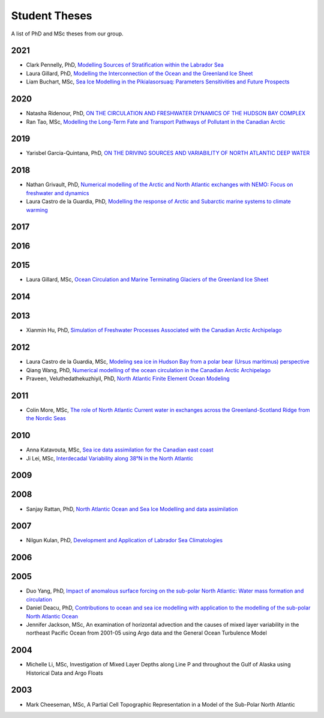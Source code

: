 Student Theses
==============

A list of PhD and MSc theses from our group.

2021
----

* Clark Pennelly, PhD, `Modelling Sources of Stratification within the Labrador Sea <https://doi.org/10.7939/r3-2tvx-mj54>`_

* Laura Gillard, PhD, `Modelling the Interconnection of the Ocean and the Greenland Ice Sheet <https://doi.org/10.7939/r3-p634-yg06>`_

* Liam Buchart, MSc, `Sea Ice Modelling in the Pikialasorsuaq: Parameters Sensitivities and Future Prospects <https://doi.org/10.7939/r3-btvk-9316>`_

2020
----

* Natasha Ridenour, PhD, `ON THE CIRCULATION AND FRESHWATER DYNAMICS OF THE HUDSON BAY COMPLEX <https://doi.org/10.7939/r3-7syy-jd18>`_

* Ran Tao, MSc, `Modelling the Long-Term Fate and Transport Pathways of Pollutant in the Canadian Arctic <https://doi.org/10.7939/r3-hgg2-5g21>`_

2019
----

* Yarisbel Garcia-Quintana, PhD, `ON THE DRIVING SOURCES AND VARIABILITY OF NORTH ATLANTIC DEEP WATER <https://doi.org/10.7939/r3-cjja-eb52>`_

2018
----

* Nathan Grivault, PhD, `Numerical modelling of the Arctic and North Atlantic exchanges with NEMO: Focus on freshwater and dynamics <https://doi.org/10.7939/R3222RN5Z>`_

* Laura Castro de la Guardia, PhD, `Modelling the response of Arctic and Subarctic marine systems to climate warming <https://doi.org/10.7939/R31G0J98H>`_

2017
----

2016
----

2015
----

* Laura Gillard, MSc, `Ocean Circulation and Marine Terminating Glaciers of the Greenland Ice Sheet <https://doi.org/10.7939/R32R3P50Q>`_
2014
----

2013
----

* Xianmin Hu, PhD, `Simulation of Freshwater Processes Associated with the Canadian Arctic Archipelago <https://doi.org/10.7939/R30H4J>`_

2012
----

* Laura Castro de la Guardia, MSc, `Modeling sea ice in Hudson Bay from a polar bear (Ursus maritimus) perspective <https://doi.org/10.7939/R3G01K>`_

* Qiang Wang, PhD, `Numerical modelling of the ocean circulation in the Canadian Arctic Archipelago <https://doi.org/10.7939/R3T66N>`_

* Praveen, Veluthedathekuzhiyil, PhD, `North Atlantic Finite Element Ocean Modeling <https://doi.org/10.7939/R3PZ51V83>`_


2011
----

* Colin More, MSc, `The role of North Atlantic Current water in exchanges across the Greenland-Scotland Ridge from the Nordic Seas <https://doi.org/10.7939/R3034D>`_

2010
----

* Anna Katavouta, MSc, `Sea ice data assimilation for the Canadian east coast <https://doi.org/10.7939/R3T91S>`_

* Ji Lei, MSc, `Interdecadal Variability along 38°N in the North Atlantic <https://doi.org/10.7939/R32W26>`_

2009
----

2008
----

* Sanjay Rattan, PhD, `North Atlantic Ocean and Sea Ice Modelling and data assimilation <https://doi.org/10.7939/r3-tn3f-1k74>`_

2007
----

* Nilgun Kulan, PhD, `Development and Application of Labrador Sea Climatologies <https://doi.org/10.7939/r3-0c9f-rf51>`_


2006
----

2005
----

* Duo Yang, PhD, `Impact of anomalous surface forcing on the sub-polar North Atlantic: Water mass formation and circulation <https://doi.org/10.7939/r3-hj6d-fs71>`_

* Daniel Deacu, PhD, `Contributions to ocean and sea ice modelling with application to the modelling of the sub-polar North Atlantic Ocean <https://doi.org/10.7939/r3-8yqz-dd68>`_

* Jennifer Jackson, MSc, An examination of horizontal advection and the causes of mixed layer variability in the northeast Pacific Ocean from 2001-05 using Argo data and the General Ocean Turbulence Model


2004
----

* Michelle Li, MSc, Investigation of Mixed Layer Depths along Line P and throughout the Gulf of Alaska using Historical Data and Argo Floats

2003
----

* Mark Cheeseman, MSc, A Partial Cell Topographic Representation in a Model of the Sub-Polar North Atlantic
